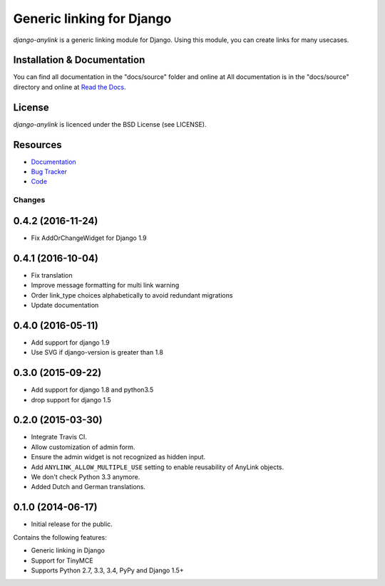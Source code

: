 ==========================
Generic linking for Django
==========================

.. image:: https://badge.fury.io/py/django-anylink.png
    :target: http://badge.fury.io/py/django-anylink
    :alt: Latest PyPI version

.. image:: https://travis-ci.org/moccu/django-anylink.png
   :target: https://travis-ci.org/moccu/django-anylink
   :alt: Latest Travis CI build status

.. image:: https://coveralls.io/repos/moccu/django-anylink/badge.svg
  :target: https://coveralls.io/github/moccu/django-anylink
  :alt: Coverage of master build

.. image:: https://readthedocs.org/projects/django-anylink/badge/?version=latest
    :target: https://readthedocs.org/projects/django-anylink/?badge=latest
    :alt: Latest read the docs build


`django-anylink` is a generic linking module for Django. Using this module, you
can create links for many usecases.


Installation & Documentation
----------------------------

You can find all documentation in the "docs/source" folder and online at
All documentation is in the "docs/source" directory and online at
`Read the Docs <https://readthedocs.org/projects/django-anylink/>`_.


License
-------

*django-anylink* is licenced under the BSD License (see LICENSE).


Resources
---------

* `Documentation <https://readthedocs.org/projects/django-anylink/>`_
* `Bug Tracker <https://github.com/moccu/django-anylink/issues/>`_
* `Code <https://github.com/moccu/django-anylink>`_


Changes
=======

0.4.2 (2016-11-24)
------------------

* Fix AddOrChangeWidget for Django 1.9

0.4.1 (2016-10-04)
------------------

* Fix translation
* Improve message formatting for multi link warning
* Order link_type choices alphabetically to avoid redundant migrations
* Update documentation


0.4.0 (2016-05-11)
------------------

* Add support for django 1.9
* Use SVG if django-version is greater than 1.8


0.3.0 (2015-09-22)
------------------

* Add support for django 1.8 and python3.5
* drop support for django 1.5


0.2.0 (2015-03-30)
------------------

* Integrate Travis CI.
* Allow customization of admin form.
* Ensure the admin widget is not recognized as hidden input.
* Add ``ANYLINK_ALLOW_MULTIPLE_USE`` setting to enable reusability of AnyLink objects.
* We don't check Python 3.3 anymore.
* Added Dutch and German translations.


0.1.0 (2014-06-17)
------------------

* Initial release for the public.

Contains the following features:

* Generic linking in Django
* Support for TinyMCE
* Supports Python 2.7, 3.3, 3.4, PyPy and Django 1.5+


